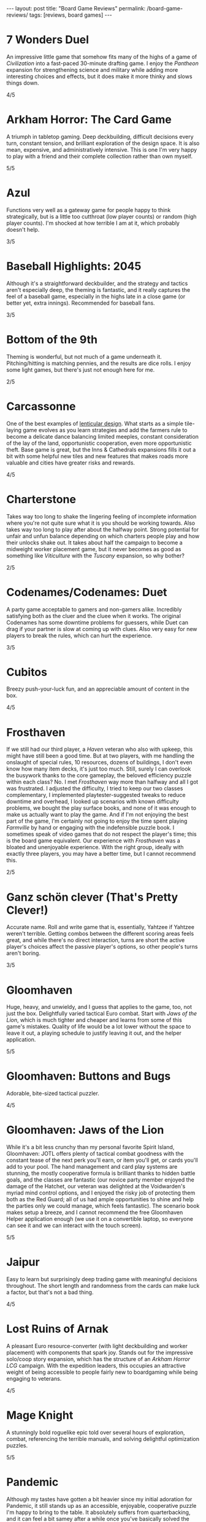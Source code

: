 #+OPTIONS: toc:nil num:nil
#+BEGIN_EXPORT html
---
layout: post
title: "Board Game Reviews"
permalink: /board-game-reviews/
tags: [reviews, board games]
---
#+END_EXPORT
* 7 Wonders Duel
An impressive little game that somehow fits many of the highs of a game of /Civilization/ into a fast-paced 30-minute drafting game. I enjoy the /Pantheon/ expansion for strengthening science and military while adding more interesting choices and effects, but it does make it more thinky and slows things down.

4/5
* Arkham Horror: The Card Game
A triumph in tabletop gaming.
Deep deckbuilding, difficult decisions every turn, constant tension, and brilliant exploration of the design space.
It is also mean, expensive, and administratively intensive.
This is one I'm very happy to play with a friend and their complete collection rather than own myself.

5/5
* Azul
Functions very well as a gateway game for people happy to think strategically, but is a little too cutthroat (low player counts) or random (high player counts). I'm shocked at how terrible I am at it, which probably doesn't help.

3/5
* Baseball Highlights: 2045
Although it's a straightforward deckbuilder, and the strategy and tactics aren't especially deep, the theming is fantastic, and it really captures the feel of a baseball game, especially in the highs late in a close game (or better yet, extra innings). Recommended for baseball fans.

3/5
* Bottom of the 9th
Theming is wonderful, but not much of a game underneath it. Pitching/hitting is matching pennies, and the results are dice rolls. I enjoy some light games, but there's just not enough here for me.

2/5
* Carcassonne
One of the best examples of [[https://magic.wizards.com/en/articles/archive/making-magic/lenticular-design-2014-12-15][lenticular design]]. What starts as a simple tile-laying game evolves as you learn strategies and add the farmers rule to become a delicate dance balancing limited meeples, constant consideration of the lay of the land, opportunistic cooperation, even more opportunistic theft. Base game is great, but the Inns & Cathedrals expansions fills it out a bit with some helpful new tiles and new features that makes roads more valuable and cities have greater risks and rewards.

4/5
* Charterstone
Takes way too long to shake the lingering feeling of incomplete information where you're not quite sure what it is you should be working towards.
Also takes way too long to play after about the halfway point.
Strong potential for unfair and unfun balance depending on which charters people play and how their unlocks shake out.
It takes about half the campaign to become a midweight worker placement game, but it never becomes as good as something like /Viticulture/ with the /Tuscany/ expansion, so why bother?

2/5
* Codenames/Codenames: Duet
A party game acceptable to gamers and non-gamers alike. Incredibly satisfying both as the cluer and the cluee when it works. The original Codenames has some downtime problems for guessers, while Duet can drag if your partner is slow at coming up with clues. Also very easy for new players to break the rules, which can hurt the experience.

3/5
* Cubitos
Breezy push-your-luck fun, and an appreciable amount of content in the box.

4/5
* Frosthaven
If we still had our third player, a /Haven/ veteran who also with upkeep, this might have still been a good time.
But at two players, with me handling the onslaught of special rules, 10 resources, dozens of buildings, I don't even know how many item decks, it's just too much.
Still, surely I can overlook the busywork thanks to the core gameplay, the beloved efficiency puzzle within each class?
No.
I met /Frosthaven/ way more than halfway and all I got was frustrated.
I adjusted the difficulty, I tried to keep our two classes complementary, I implemented playtester-suggested tweaks to reduce downtime and overhead, I looked up scenarios with known difficulty problems, we bought the play surface books, and none of it was enough to make us actually want to play the game.
And if I'm not enjoying the best part of the game, I'm certainly not going to enjoy the time spent playing /Farmville/ by hand or engaging with the indefensible puzzle book.
I sometimes speak of video games that do not respect the player's time; this is the board game equivalent.
Our experience with /Frosthaven/ was a bloated and unenjoyable experience.
With the right group, ideally with exactly three players, you may have a better time, but I cannot recommend this.

2/5
* Ganz schön clever (That's Pretty Clever!)
Accurate name. Roll and write game that is, essentially, Yahtzee if Yahtzee weren't terrible. Getting combos between the different scoring areas feels great, and while there's no direct interaction, turns are short the active player's choices affect the passive player's options, so other people's turns aren't boring.

3/5
* Gloomhaven
Huge, heavy, and unwieldy, and I guess that applies to the game, too, not just the box. Delightfully varied tactical Euro combat. Start with /Jaws of the Lion/, which is much tighter and cheaper and learns from some of this game's mistakes. Quality of life would be a lot lower without the space to leave it out, a playing schedule to justify leaving it out, and the helper application.

5/5
* Gloomhaven: Buttons and Bugs
Adorable, bite-sized tactical puzzler.

4/5
* Gloomhaven: Jaws of the Lion
While it's a bit less crunchy than my personal favorite Spirit Island, Gloomhaven: JOTL offers plenty of tactical combat goodness with the constant tease of the next perk you'll earn, or item you'll get, or cards you'll add to your pool. The hand management and card play systems are stunning, the mostly cooperative formula is brilliant thanks to hidden battle goals, and the classes are fantastic (our novice party member enjoyed the damage of the Hatchet, our veteran was delighted at the Voidwarden's myriad mind control options, and I enjoyed the risky job of protecting them both as the Red Guard; all of us had ample opportunities to shine and help the parties only we could manage, which feels fantastic). The scenario book makes setup a breeze, and I cannot recommend the free Gloomhaven Helper application enough (we use it on a convertible laptop, so everyone can see it and we can interact with the touch screen).

5/5
* Jaipur
Easy to learn but surprisingly deep trading game with meaningful decisions throughout. The short length and randomness from the cards can make luck a factor, but that's not a bad thing.

4/5
* Lost Ruins of Arnak
A pleasant Euro resource-converter (with light deckbuilding and worker placement) with components that spark joy.
Stands out for the impressive solo/coop story expansion, which has the structure of an /Arkham Horror LCG/ campaign.
With the expedition leaders, this occupies an attractive weight of being accessible to people fairly new to boardgaming while being engaging to veterans.

4/5
* Mage Knight
A stunningly bold roguelike epic told over several hours of exploration, combat, referencing the terrible manuals, and solving delightful optimization puzzles.

5/5
* Pandemic
Although my tastes have gotten a bit heavier since my initial adoration for Pandemic, it still stands up as an accessible, enjoyable, cooperative puzzle I'm happy to bring to the table. It absolutely suffers from quarterbacking, and it can feel a bit samey after a while once you've basically solved the game's core puzzle, but the On the Brink expansion helps with the latter, adding huge variety to the roles and events with some optional modules to spice things up.

4/5
* Pandemic Legacy: Season 1
Board games for me are escapist non-screen entertainment. I especially enjoy tactical gameplay and spending time with friends and loved ones. Pandemic Legacy ruins the clean Pandemic experience by turning it into a bloated, stressful experience with a nonstop barrage of fiddly new rules, a meta arc filled with uncertainty about what you should be focusing on, and a plot that reads like the Spark Notes to a mid-budget disaster film. Midway through, I asked my playing partner if we were having fun, and we weren't. It had become an obligation, and we have enough of those, so we shelved it. I've tried to figure out what exactly I'm missing (even in 2021, this is the number two game /of all time/ on BGG!), and the best I can conjecture is that I have a distaste for experiences where the game declares that bad things happen to you when it's not your fault or it couldn't reasonably be prevented, or even predicted. It may be why something like Marvel Champions appeals to me more than Arkham Horror. But when a Pandemic Legacy game ends with multiple outbreaks and scars from unlucky card draws, I don't come away gushing about emergent narrative and shared experiences, I just come away feeling...bad, and annoyed that I've spent some of my finite gaming time on something that I didn't enjoy. 

2/5
* Patchwork
Somehow equal parts relaxing (it's a polymino game about making a quilt!) and fiercely competitive. Elegant in its simplicity, challenging in its execution, a favorite for head-to-head two-player games.

4/5
* Sky Team
Nails the same elegant dance of problem solving with limited communication as /The Crew/, but in a package meant for two players.
An isntant recommendation for any couple.

5/5
* Spirit Island
Spirit Island captures my mind in a way no board game ever has, and only a select few video games have, with every turn an impossible tactical puzzle until a truly inspired combination of powers reveals itself. An utterly brain-burning experience with an embarrassment of riches in terms of content with its expansions. It's both my favorite coop board game and one of the only board games I will happily play solo. My one criticism is that endings are sometimes anticlimactic, though that may also be a sign that the highly customizable difficulty may simply be too low.

5/5
* Sushi Go Party!
My go-to to pull out for non-gamers, but the customizable party version allows both for high replayability and adjustable complexity. It's a very light points-scoring drafting game, but it has legs and it's fun to notice interactions between cards for different menus. Setup is a little slow with having to build the deck every time, which sleeving can help mitigate.

3/5
* The Crew: Mission Deep Sea
An infinitely replayable small box delight for anyone who has ever enjoyed trick-taking.

5/5
* Viticulture Essential Edition
A worker placement game elevated by two mechanics I adore: player-chosen turn order, with increasing rewards for later options, and a grande meeple who can take actions whose slots have already been filled.
The Tuscany expansion is a must to mitigate swingy card draw and to give some more tactical depth.
The cooperative World expansion is also a neat trick, though it makes a rough first impression by seeming very difficult, especially because there's a specific tactic needed for the intro continent that takes it from brutally tight to too easy.

4/5

